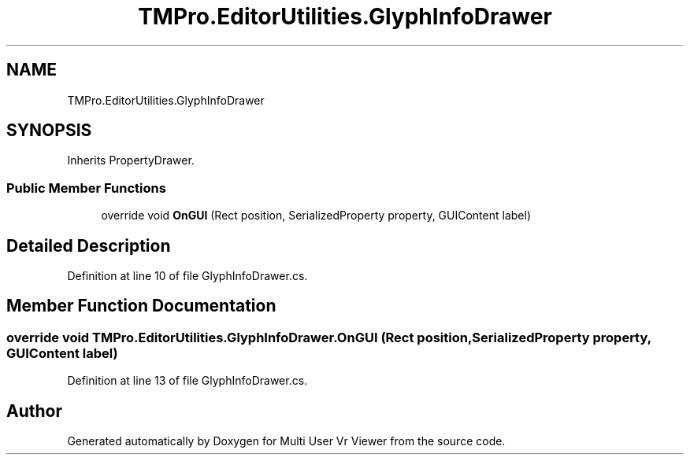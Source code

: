 .TH "TMPro.EditorUtilities.GlyphInfoDrawer" 3 "Sat Jul 20 2019" "Version https://github.com/Saurabhbagh/Multi-User-VR-Viewer--10th-July/" "Multi User Vr Viewer" \" -*- nroff -*-
.ad l
.nh
.SH NAME
TMPro.EditorUtilities.GlyphInfoDrawer
.SH SYNOPSIS
.br
.PP
.PP
Inherits PropertyDrawer\&.
.SS "Public Member Functions"

.in +1c
.ti -1c
.RI "override void \fBOnGUI\fP (Rect position, SerializedProperty property, GUIContent label)"
.br
.in -1c
.SH "Detailed Description"
.PP 
Definition at line 10 of file GlyphInfoDrawer\&.cs\&.
.SH "Member Function Documentation"
.PP 
.SS "override void TMPro\&.EditorUtilities\&.GlyphInfoDrawer\&.OnGUI (Rect position, SerializedProperty property, GUIContent label)"

.PP
Definition at line 13 of file GlyphInfoDrawer\&.cs\&.

.SH "Author"
.PP 
Generated automatically by Doxygen for Multi User Vr Viewer from the source code\&.
